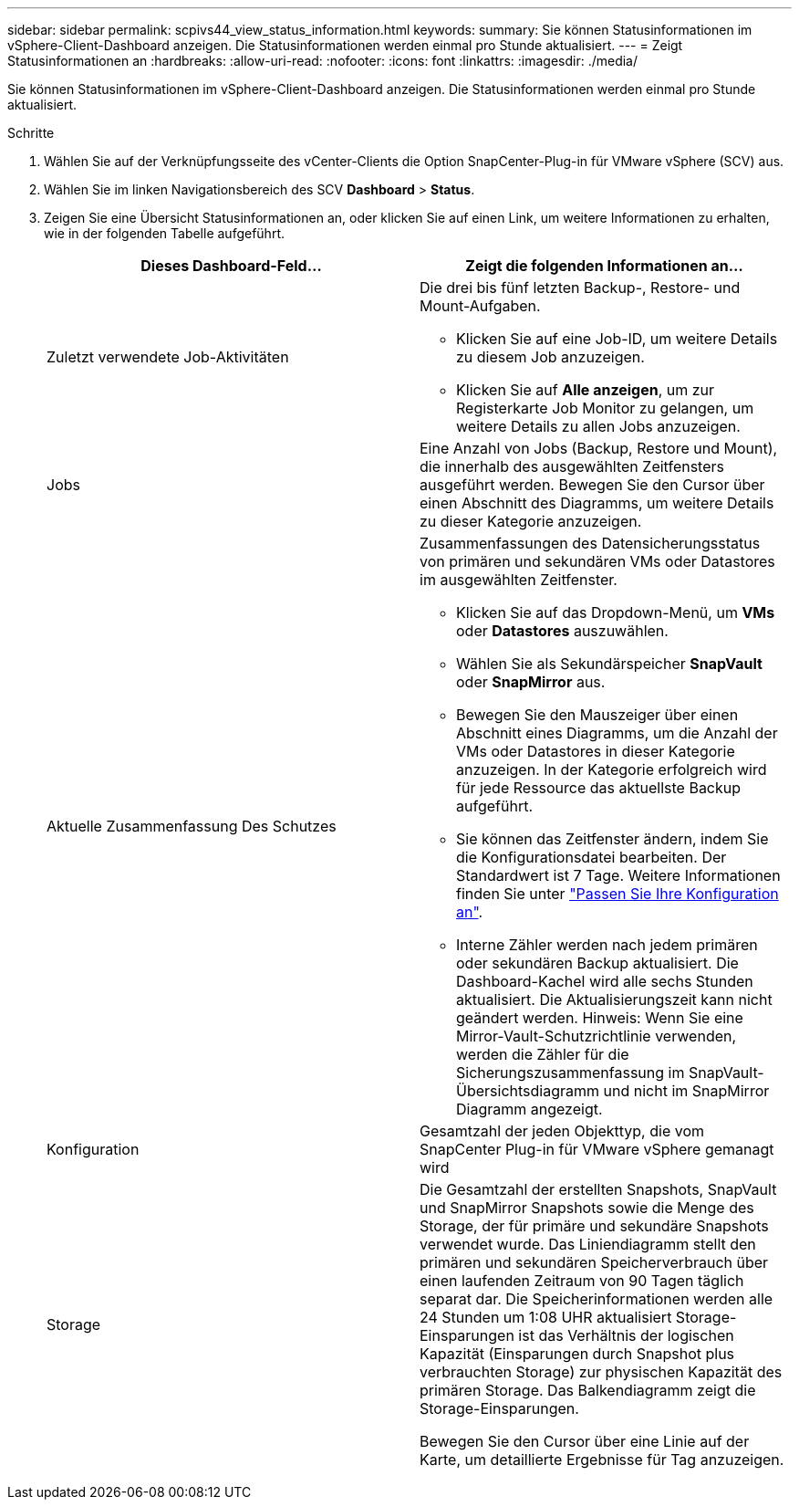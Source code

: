 ---
sidebar: sidebar 
permalink: scpivs44_view_status_information.html 
keywords:  
summary: Sie können Statusinformationen im vSphere-Client-Dashboard anzeigen. Die Statusinformationen werden einmal pro Stunde aktualisiert. 
---
= Zeigt Statusinformationen an
:hardbreaks:
:allow-uri-read: 
:nofooter: 
:icons: font
:linkattrs: 
:imagesdir: ./media/


[role="lead"]
Sie können Statusinformationen im vSphere-Client-Dashboard anzeigen. Die Statusinformationen werden einmal pro Stunde aktualisiert.

.Schritte
. Wählen Sie auf der Verknüpfungsseite des vCenter-Clients die Option SnapCenter-Plug-in für VMware vSphere (SCV) aus.
. Wählen Sie im linken Navigationsbereich des SCV *Dashboard* > *Status*.
. Zeigen Sie eine Übersicht Statusinformationen an, oder klicken Sie auf einen Link, um weitere Informationen zu erhalten, wie in der folgenden Tabelle aufgeführt.
+
|===
| Dieses Dashboard-Feld… | Zeigt die folgenden Informationen an… 


 a| 
Zuletzt verwendete Job-Aktivitäten
 a| 
Die drei bis fünf letzten Backup-, Restore- und Mount-Aufgaben.

** Klicken Sie auf eine Job-ID, um weitere Details zu diesem Job anzuzeigen.
** Klicken Sie auf *Alle anzeigen*, um zur Registerkarte Job Monitor zu gelangen, um weitere Details zu allen Jobs anzuzeigen.




 a| 
Jobs
 a| 
Eine Anzahl von Jobs (Backup, Restore und Mount), die innerhalb des ausgewählten Zeitfensters ausgeführt werden. Bewegen Sie den Cursor über einen Abschnitt des Diagramms, um weitere Details zu dieser Kategorie anzuzeigen.



 a| 
Aktuelle Zusammenfassung Des Schutzes
 a| 
Zusammenfassungen des Datensicherungsstatus von primären und sekundären VMs oder Datastores im ausgewählten Zeitfenster.

** Klicken Sie auf das Dropdown-Menü, um *VMs* oder *Datastores* auszuwählen.
** Wählen Sie als Sekundärspeicher *SnapVault* oder *SnapMirror* aus.
** Bewegen Sie den Mauszeiger über einen Abschnitt eines Diagramms, um die Anzahl der VMs oder Datastores in dieser Kategorie anzuzeigen. In der Kategorie erfolgreich wird für jede Ressource das aktuellste Backup aufgeführt.
** Sie können das Zeitfenster ändern, indem Sie die Konfigurationsdatei bearbeiten. Der Standardwert ist 7 Tage. Weitere Informationen finden Sie unter link:scpivs44_customize_your_configuration.html["Passen Sie Ihre Konfiguration an"].
** Interne Zähler werden nach jedem primären oder sekundären Backup aktualisiert. Die Dashboard-Kachel wird alle sechs Stunden aktualisiert. Die Aktualisierungszeit kann nicht geändert werden. Hinweis: Wenn Sie eine Mirror-Vault-Schutzrichtlinie verwenden, werden die Zähler für die Sicherungszusammenfassung im SnapVault-Übersichtsdiagramm und nicht im SnapMirror Diagramm angezeigt.




 a| 
Konfiguration
 a| 
Gesamtzahl der jeden Objekttyp, die vom SnapCenter Plug-in für VMware vSphere gemanagt wird



 a| 
Storage
 a| 
Die Gesamtzahl der erstellten Snapshots, SnapVault und SnapMirror Snapshots sowie die Menge des Storage, der für primäre und sekundäre Snapshots verwendet wurde. Das Liniendiagramm stellt den primären und sekundären Speicherverbrauch über einen laufenden Zeitraum von 90 Tagen täglich separat dar. Die Speicherinformationen werden alle 24 Stunden um 1:08 UHR aktualisiert
Storage-Einsparungen ist das Verhältnis der logischen Kapazität (Einsparungen durch Snapshot plus verbrauchten Storage) zur physischen Kapazität des primären Storage. Das Balkendiagramm zeigt die Storage-Einsparungen.

Bewegen Sie den Cursor über eine Linie auf der Karte, um detaillierte Ergebnisse für Tag anzuzeigen.

|===

